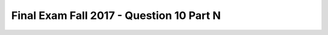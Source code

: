 .. _Final_Exam_W15/q_10_N:

Final Exam Fall 2017 - Question 10 Part N
-----------------------------------------


.. mchoice:: Final_Exam_W15_q_10_N
   :answer_a: String
   :answer_b: Integer
   :answer_c: Boolean
   :answer_d: There is an error
   :answer_e: None
   :feedback_a: Incorrect!
   :feedback_b: Incorrect!
   :feedback_c: Correct!
   :feedback_d: Incorrect!
   :feedback_e: Incorrect!
   :correct: c
   :practice: T
   :topics: Final_Exam_W15/q_10_N

   What is the **type** of ``"third" in z`` when the code below is run?

   .. sourcecode:: python

      x = "THE TEAM" * 3
      y = { "name": "Bo", "message": x }
      z = ["first", 2, "third"]